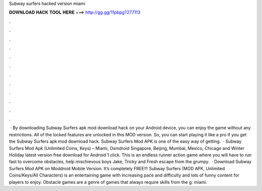 Subway surfers hacked version miami

𝐃𝐎𝐖𝐍𝐋𝐎𝐀𝐃 𝐇𝐀𝐂𝐊 𝐓𝐎𝐎𝐋 𝐇𝐄𝐑𝐄 ===> http://gg.gg/11pbpg?277113

.

.

.

.

.

.

.

.

.

.

.

.

 · By downloading Subway Surfers apk mod download hack on your Android device, you can enjoy the game without any restrictions. All of the locked features are unlocked in this MOD version. So, you can start playing it like a pro if you get the Subway Surfers apk mod download hack. Subway Surfers Mod APK is one of the easy way of getting.  · Subway Surfers Mod Apk (Unlimited Coins, Keys) – Miami, Osmdroid Singapore, Beijing, Mumbai, Mexico, Chicago and Winter Holiday latest version free download for Android 1 click. This is an endless runner action game where you will have to run fast to overcome obstacles, help mischievous boys Jake, Tricky and Fresh escape from the grumpy.  · Download Subway Surfers Mod APK on Moddroid Mobile Version. It’s completely FREE!!! Subway Surfers (MOD APK, Unlimited Coins/Keys/All Characters) is an entertaining game with increasing pace and difficulty and lots of funny content for players to enjoy. Obstacle games are a genre of games that always require skills from the g: miami.